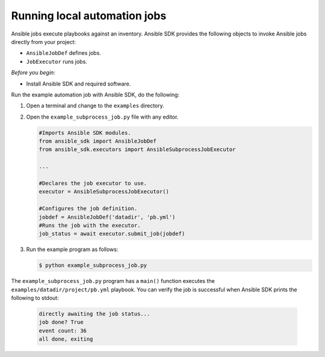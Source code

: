 .. _running_ansible_jobs:

*****************************
Running local automation jobs
*****************************

Ansible jobs execute playbooks against an inventory.
Ansible SDK provides the following objects to invoke Ansible jobs directly from your project:

* ``AnsibleJobDef`` defines jobs.
* ``JobExecutor`` runs jobs.

*Before you begin:*

* Install Ansible SDK and required software.

Run the example automation job with Ansible SDK, do the following:

#. Open a terminal and change to the ``examples`` directory.
#. Open the ``example_subprocess_job.py`` file with any editor.

   .. code-block:: python

      #Imports Ansible SDK modules.
      from ansible_sdk import AnsibleJobDef
      from ansible_sdk.executors import AnsibleSubprocessJobExecutor

      ...

      #Declares the job executor to use.
      executor = AnsibleSubprocessJobExecutor()

      #Configures the job definition.
      jobdef = AnsibleJobDef('datadir', 'pb.yml')
      #Runs the job with the executor.
      job_status = await executor.submit_job(jobdef)

#. Run the example program as follows:

   .. code-block:: bash

      $ python example_subprocess_job.py

The ``example_subprocess_job.py`` program has a ``main()`` function executes the ``examples/datadir/project/pb.yml`` playbook.
You can verify the job is successful when Ansible SDK prints the following to stdout:

   .. code-block:: bash

      directly awaiting the job status...
      job done? True
      event count: 36
      all done, exiting
